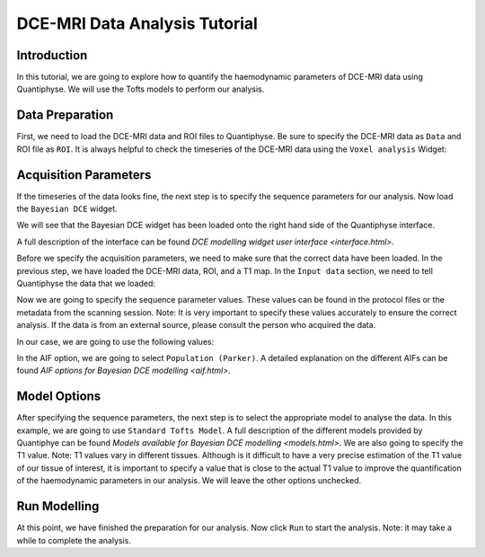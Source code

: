 ==========================================
DCE-MRI Data Analysis Tutorial
==========================================

Introduction
============

In this tutorial, we are going to explore how to quantify the haemodynamic parameters of DCE-MRI data using Quantiphyse. We will use the Tofts models to perform our analysis.

Data Preparation
================

First, we need to load the DCE-MRI data and ROI files to Quantiphyse. Be sure to specify the DCE-MRI data as ``Data`` and ROI file as ``ROI``. It is always helpful to check the timeseries of the DCE-MRI data using the ``Voxel analysis`` Widget:

.. image:: /screenshots/dce/DCE_tutorial_basic_timeseries.jpg

Acquisition Parameters
================================

If the timeseries of the data looks fine, the next step is to specify the sequence parameters for our analysis. Now load the ``Bayesian DCE`` widget.

.. image:: /screenshots/dce/DCE_tutorial_basic_load_fabber.jpg

We will see that the Bayesian DCE widget has been loaded onto the right hand side of the Quantiphyse interface.

.. image:: /screenshots/dce/DCE_tutorial_basic_interface.jpg

A full description of the interface can be found `DCE modelling widget user interface <interface.html>`.

Before we specify the acquisition parameters, we need to make sure that the correct data have been loaded. In the previous step, we have loaded the DCE-MRI data, ROI, and a T1 map. In the ``Input data`` section, we need to tell Quantiphyse the data that we loaded:

.. image:: /screenshots/dce/DCE_tutorial_basic_input_data.jpg

Now we are going to specify the sequence parameter values. These values can be found in the protocol files or the metadata from the scanning session. Note: It is very important to specify these values accurately to ensure the correct analysis. If the data is from an external source, please consult the person who acquired the data.

In our case, we are going to use the following values:

.. image:: /screenshots/dce/DCE_tutorial_basic_acquisition_parameters.jpg

In the AIF option, we are going to select ``Population (Parker)``. A detailed explanation on the different AIFs can be found `AIF options for Bayesian DCE modelling <aif.html>`.

Model Options
=============

After specifying the sequence parameters, the next step is to select the appropriate model to analyse the data. In this example, we are going to use ``Standard Tofts Model``. A full description of the different models provided by Quantiphye can be found `Models available for Bayesian DCE modelling <models.html>`. We are also going to specify the T1 value. Note: T1 values vary in different tissues. Although is it difficult to have a very precise estimation of the T1 value of our tissue of interest, it is important to specify a value that is close to the actual T1 value to improve the quantification of the haemodynamic parameters in our analysis. We will leave the other options unchecked.

.. image:: /screenshots/dce/DCE_tutorial_basic_model_options.jpg

Run Modelling
=============

At this point, we have finished the preparation for our analysis. Now click ``Run`` to start the analysis. Note: it may take a while to complete the analysis.
